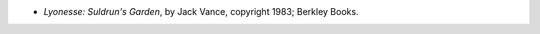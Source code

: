 .. title: Recent Reading
.. slug: 2005-07-23
.. date: 2005-07-23 00:00:00 UTC-05:00
.. tags: old blog,recent reading
.. category: oldblog
.. link: 
.. description: 
.. type: text


+ *Lyonesse: Suldrun's Garden*, by Jack Vance, copyright 1983; Berkley
  Books.
